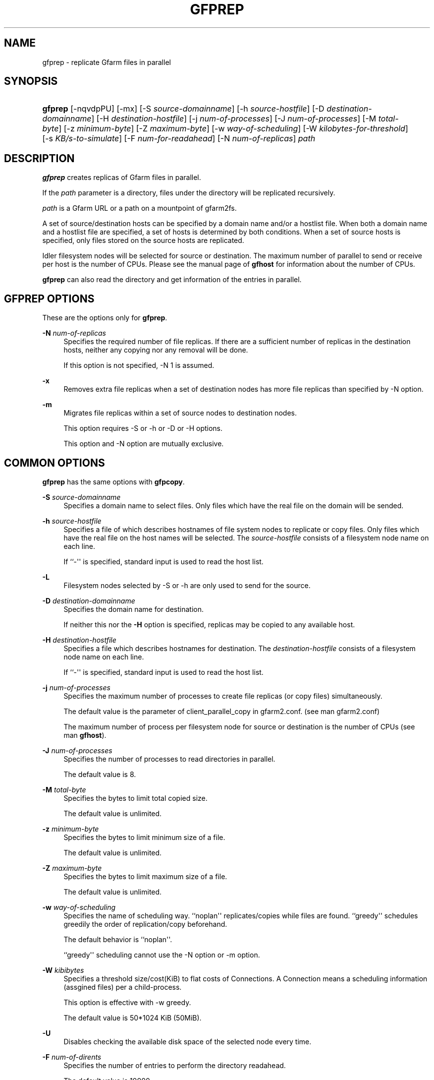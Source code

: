 '\" t
.\"     Title: gfprep
.\"    Author: [FIXME: author] [see http://docbook.sf.net/el/author]
.\" Generator: DocBook XSL Stylesheets v1.78.1 <http://docbook.sf.net/>
.\"      Date: 24 Jun 2015
.\"    Manual: Gfarm
.\"    Source: Gfarm
.\"  Language: English
.\"
.TH "GFPREP" "1" "24 Jun 2015" "Gfarm" "Gfarm"
.\" -----------------------------------------------------------------
.\" * Define some portability stuff
.\" -----------------------------------------------------------------
.\" ~~~~~~~~~~~~~~~~~~~~~~~~~~~~~~~~~~~~~~~~~~~~~~~~~~~~~~~~~~~~~~~~~
.\" http://bugs.debian.org/507673
.\" http://lists.gnu.org/archive/html/groff/2009-02/msg00013.html
.\" ~~~~~~~~~~~~~~~~~~~~~~~~~~~~~~~~~~~~~~~~~~~~~~~~~~~~~~~~~~~~~~~~~
.ie \n(.g .ds Aq \(aq
.el       .ds Aq '
.\" -----------------------------------------------------------------
.\" * set default formatting
.\" -----------------------------------------------------------------
.\" disable hyphenation
.nh
.\" disable justification (adjust text to left margin only)
.ad l
.\" -----------------------------------------------------------------
.\" * MAIN CONTENT STARTS HERE *
.\" -----------------------------------------------------------------
.SH "NAME"
gfprep \- replicate Gfarm files in parallel
.SH "SYNOPSIS"
.HP \w'\fBgfprep\fR\ 'u
\fBgfprep\fR [\-nqvdpPU] [\-mx] [\-S\ \fIsource\-domainname\fR] [\-h\ \fIsource\-hostfile\fR] [\-D\ \fIdestination\-domainname\fR] [\-H\ \fIdestination\-hostfile\fR] [\-j\ \fInum\-of\-processes\fR] [\-J\ \fInum\-of\-processes\fR] [\-M\ \fItotal\-byte\fR] [\-z\ \fIminimum\-byte\fR] [\-Z\ \fImaximum\-byte\fR] [\-w\ \fIway\-of\-scheduling\fR] [\-W\ \fIkilobytes\-for\-threshold\fR] [\-s\ \fIKB/s\-to\-simulate\fR] [\-F\ \fInum\-for\-readahead\fR] [\-N\ \fInum\-of\-replicas\fR] \fIpath\fR
.SH "DESCRIPTION"
.PP
\fBgfprep\fR
creates replicas of Gfarm files in parallel\&.
.PP
If the
\fIpath\fR
parameter is a directory, files under the directory will be replicated recursively\&.
.PP
\fIpath\fR
is a Gfarm URL or a path on a mountpoint of gfarm2fs\&.
.PP
A set of source/destination hosts can be specified by a domain name and/or a hostlist file\&. When both a domain name and a hostlist file are specified, a set of hosts is determined by both conditions\&. When a set of source hosts is specified, only files stored on the source hosts are replicated\&.
.PP
Idler filesystem nodes will be selected for source or destination\&. The maximum number of parallel to send or receive per host is the number of CPUs\&. Please see the manual page of
\fBgfhost\fR
for information about the number of CPUs\&.
.PP
\fBgfprep\fR
can also read the directory and get information of the entries in parallel\&.
.SH "GFPREP OPTIONS"
.PP
These are the options only for
\fBgfprep\fR\&.
.PP
\fB\-N\fR \fInum\-of\-replicas\fR
.RS 4
Specifies the required number of file replicas\&. If there are a sufficient number of replicas in the destination hosts, neither any copying nor any removal will be done\&.
.sp
If this option is not specified, \-N 1 is assumed\&.
.RE
.PP
\fB\-x\fR
.RS 4
Removes extra file replicas when a set of destination nodes has more file replicas than specified by \-N option\&.
.RE
.PP
\fB\-m\fR
.RS 4
Migrates file replicas within a set of source nodes to destination nodes\&.
.sp
This option requires \-S or \-h or \-D or \-H options\&.
.sp
This option and \-N option are mutually exclusive\&.
.RE
.SH "COMMON OPTIONS"
.PP
\fBgfprep\fR
has the same options with
\fBgfpcopy\fR\&.
.PP
\fB\-S\fR \fIsource\-domainname\fR
.RS 4
Specifies a domain name to select files\&. Only files which have the real file on the domain will be sended\&.
.RE
.PP
\fB\-h\fR \fIsource\-hostfile\fR
.RS 4
Specifies a file of which describes hostnames of file system nodes to replicate or copy files\&. Only files which have the real file on the host names will be selected\&. The
\fIsource\-hostfile\fR
consists of a filesystem node name on each line\&.
.sp
If ``\-\*(Aq\*(Aq is specified, standard input is used to read the host list\&.
.RE
.PP
\fB\-L\fR
.RS 4
Filesystem nodes selected by \-S or \-h are only used to send for the source\&.
.RE
.PP
\fB\-D\fR \fIdestination\-domainname\fR
.RS 4
Specifies the domain name for destination\&.
.sp
If neither this nor the
\fB\-H\fR
option is specified, replicas may be copied to any available host\&.
.RE
.PP
\fB\-H\fR \fIdestination\-hostfile\fR
.RS 4
Specifies a file which describes hostnames for destination\&. The
\fIdestination\-hostfile\fR
consists of a filesystem node name on each line\&.
.sp
If ``\-\*(Aq\*(Aq is specified, standard input is used to read the host list\&.
.RE
.PP
\fB\-j\fR \fInum\-of\-processes\fR
.RS 4
Specifies the maximum number of processes to create file replicas (or copy files) simultaneously\&.
.sp
The default value is the parameter of client_parallel_copy in gfarm2\&.conf\&. (see man gfarm2\&.conf)
.sp
The maximum number of process per filesystem node for source or destination is the number of CPUs (see man
\fBgfhost\fR)\&.
.RE
.PP
\fB\-J\fR \fInum\-of\-processes\fR
.RS 4
Specifies the number of processes to read directories in parallel\&.
.sp
The default value is 8\&.
.RE
.PP
\fB\-M\fR \fItotal\-byte\fR
.RS 4
Specifies the bytes to limit total copied size\&.
.sp
The default value is unlimited\&.
.RE
.PP
\fB\-z\fR \fIminimum\-byte\fR
.RS 4
Specifies the bytes to limit minimum size of a file\&.
.sp
The default value is unlimited\&.
.RE
.PP
\fB\-Z\fR \fImaximum\-byte\fR
.RS 4
Specifies the bytes to limit maximum size of a file\&.
.sp
The default value is unlimited\&.
.RE
.PP
\fB\-w\fR \fIway\-of\-scheduling\fR
.RS 4
Specifies the name of scheduling way\&. ``noplan\*(Aq\*(Aq replicates/copies while files are found\&. ``greedy\*(Aq\*(Aq schedules greedily the order of replication/copy beforehand\&.
.sp
The default behavior is ``noplan\*(Aq\*(Aq\&.
.sp
``greedy\*(Aq\*(Aq scheduling cannot use the \-N option or \-m option\&.
.RE
.PP
\fB\-W\fR \fIkibibytes\fR
.RS 4
Specifies a threshold size/cost(KiB) to flat costs of Connections\&. A Connection means a scheduling information (assgined files) per a child\-process\&.
.sp
This option is effective with \-w greedy\&.
.sp
The default value is 50*1024 KiB (50MiB)\&.
.RE
.PP
\fB\-U\fR
.RS 4
Disables checking the available disk space of the selected node every time\&.
.RE
.PP
\fB\-F\fR \fInum\-of\-dirents\fR
.RS 4
Specifies the number of entries to perform the directory readahead\&.
.sp
The default value is 10000\&.
.RE
.PP
\fB\-s\fR \fIkilobytes\-per\-sec\&.\fR
.RS 4
Specifies a throughput(KB/s) to simulate the replication/copy, and does nothing (gets file information only)\&.
.RE
.PP
\fB\-n\fR
.RS 4
Does nothing\&.
.RE
.PP
\fB\-p\fR
.RS 4
Reports the total performance and various results\&.
.RE
.PP
\fB\-P\fR
.RS 4
Reports the each and total performance and various results\&.
.RE
.PP
\fB\-q\fR
.RS 4
Suppresses non\-error messages\&.
.RE
.PP
\fB\-v\fR
.RS 4
Displays verbose output\&.
.RE
.PP
\fB\-d\fR
.RS 4
Displays debug output\&.
.RE
.PP
\fB\-?\fR
.RS 4
Displays a list of command options\&.
.RE
.SH "EXAMPLES"
.PP
To replicate files under the directory recursively\&.
.sp
.if n \{\
.RS 4
.\}
.nf
$ gfprep \-N 3 gfarm:///dir
.fi
.if n \{\
.RE
.\}
.sp
.if n \{\
.RS 4
.\}
.nf
$ cd /mnt/gfarm2fs
$ gfprep \-N 3 dir
.fi
.if n \{\
.RE
.\}
.PP
To replicate a file or reduce surplus replicas of the file\&.
.sp
.if n \{\
.RS 4
.\}
.nf
$ gfprep \-N 3 \-x gfarm:///dir/file
.fi
.if n \{\
.RE
.\}
.PP
To migrate replicas from gfsd1\&.example\&.com to other nodes\&.
.sp
.if n \{\
.RS 4
.\}
.nf
$ gfprep \-m \-S gfsd1\&.example\&.com gfarm:///
.fi
.if n \{\
.RE
.\}
.SH "NOTES"
.PP
When the \-L or \-m option is not specified, a source node is not always selected within a set of specified source filesystem nodes\&.
.PP
\fBgfprep\fR
command should be executed at the same host of gfmd\&. If the gfmd and
\fBgfprep\fR
are far apart, the
\fBgfprep\fR
operation is slow\&. Specifying a large value by \-j or \-J options may be effective in such a case\&.
.SH "SEE ALSO"
.PP
\fBgfrep\fR(1),
\fBgfpcopy\fR(1),
\fBgfhost\fR(1),
\fBgfarm2.conf\fR(5)
